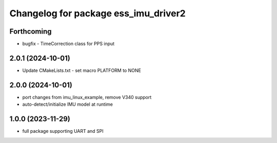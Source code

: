 ^^^^^^^^^^^^^^^^^^^^^^^^^^^^^^^^^^^^^
Changelog for package ess_imu_driver2
^^^^^^^^^^^^^^^^^^^^^^^^^^^^^^^^^^^^^

Forthcoming
-----------
* bugfix - TimeCorrection class for PPS input

2.0.1 (2024-10-01)
------------------
* Update CMakeLists.txt - set macro PLATFORM to NONE

2.0.0 (2024-10-01)
------------------
* port changes from imu_linux_example, remove V340 support
* auto-detect/initialize IMU model at runtime

1.0.0 (2023-11-29)
------------------
* full package supporting UART and SPI
